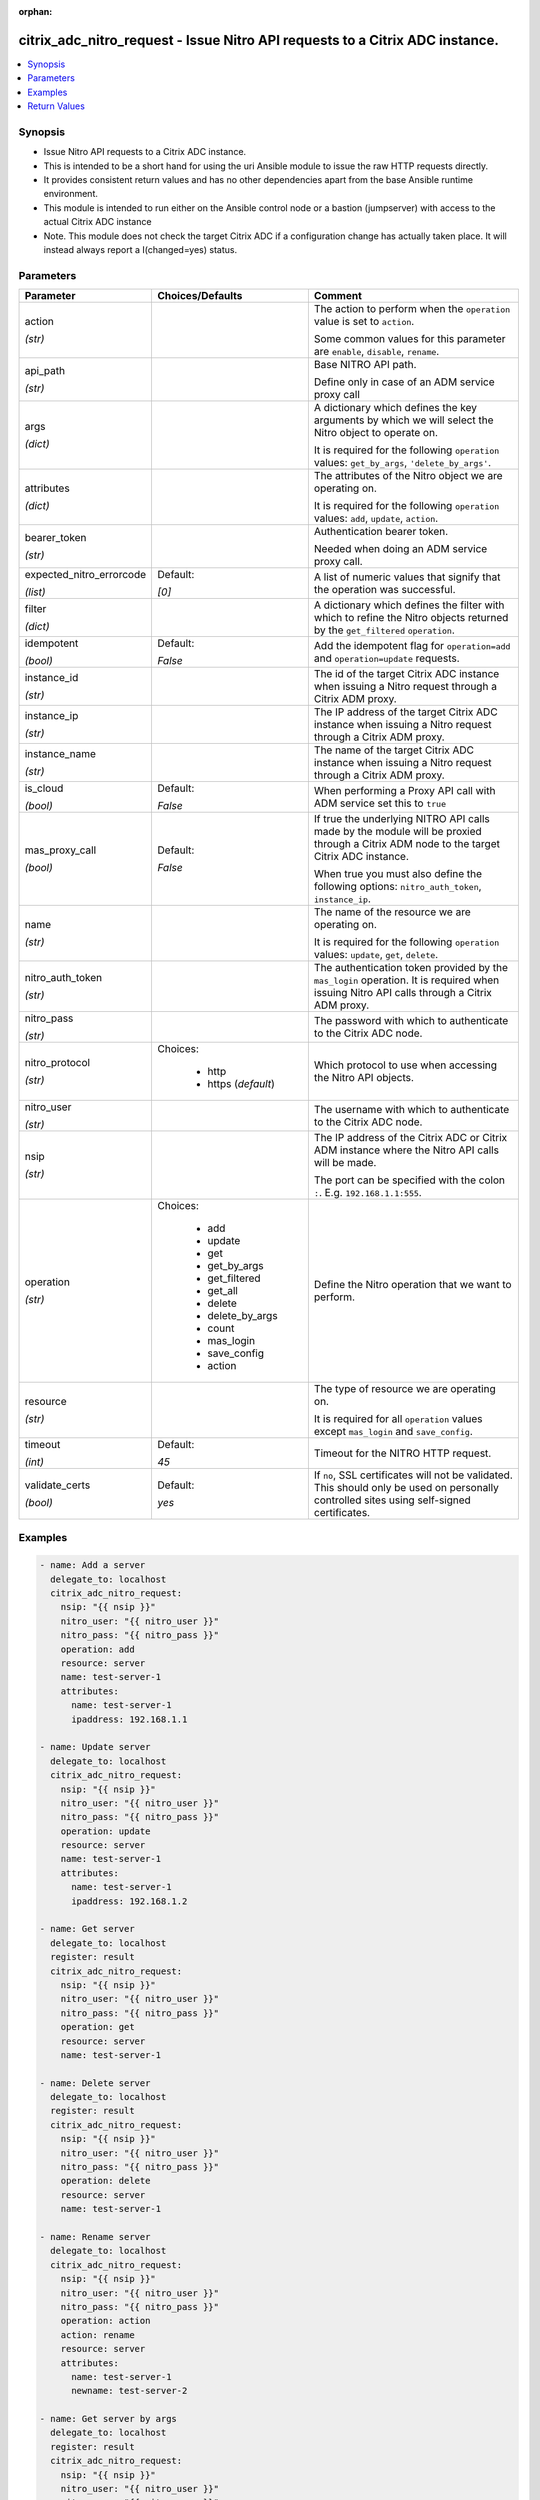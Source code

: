 :orphan:

.. _citrix_adc_nitro_request_module:

citrix_adc_nitro_request - Issue Nitro API requests to a Citrix ADC instance.
+++++++++++++++++++++++++++++++++++++++++++++++++++++++++++++++++++++++++++++

.. versionadded:: 1.0.0

.. contents::
   :local:
   :depth: 2

Synopsis
--------
- Issue Nitro API requests to a Citrix ADC instance.
- This is intended to be a short hand for using the uri Ansible module to issue the raw HTTP requests directly.
- It provides consistent return values and has no other dependencies apart from the base Ansible runtime environment.
- This module is intended to run either on the Ansible control node or a bastion (jumpserver) with access to the actual Citrix ADC instance
- Note. This module does not check the target Citrix ADC if a configuration change has actually taken place. It will instead always report a I(changed=yes) status.




Parameters
----------

.. list-table::
    :widths: 10 10 60
    :header-rows: 1

    * - Parameter
      - Choices/Defaults
      - Comment
    * - action

        *(str)*
      -
      - The action to perform when the ``operation`` value is set to ``action``.

        Some common values for this parameter are ``enable``, ``disable``, ``rename``.
    * - api_path

        *(str)*
      -
      - Base NITRO API path.

        Define only in case of an ADM service proxy call
    * - args

        *(dict)*
      -
      - A dictionary which defines the key arguments by which we will select the Nitro object to operate on.

        It is required for the following ``operation`` values: ``get_by_args``, ``'delete_by_args'``.
    * - attributes

        *(dict)*
      -
      - The attributes of the Nitro object we are operating on.

        It is required for the following ``operation`` values: ``add``, ``update``, ``action``.
    * - bearer_token

        *(str)*
      -
      - Authentication bearer token.

        Needed when doing an ADM service proxy call.
    * - expected_nitro_errorcode

        *(list)*
      - Default:

        *[0]*
      - A list of numeric values that signify that the operation was successful.
    * - filter

        *(dict)*
      -
      - A dictionary which defines the filter with which to refine the Nitro objects returned by the ``get_filtered`` ``operation``.
    * - idempotent

        *(bool)*
      - Default:

        *False*
      - Add the idempotent flag for ``operation=add`` and ``operation=update`` requests.
    * - instance_id

        *(str)*
      -
      - The id of the target Citrix ADC instance when issuing a Nitro request through a Citrix ADM proxy.
    * - instance_ip

        *(str)*
      -
      - The IP address of the target Citrix ADC instance when issuing a Nitro request through a Citrix ADM proxy.
    * - instance_name

        *(str)*
      -
      - The name of the target Citrix ADC instance when issuing a Nitro request through a Citrix ADM proxy.
    * - is_cloud

        *(bool)*
      - Default:

        *False*
      - When performing a Proxy API call with ADM service set this to ``true``
    * - mas_proxy_call

        *(bool)*
      - Default:

        *False*
      - If true the underlying NITRO API calls made by the module will be proxied through a Citrix ADM node to the target Citrix ADC instance.

        When true you must also define the following options: ``nitro_auth_token``, ``instance_ip``.
    * - name

        *(str)*
      -
      - The name of the resource we are operating on.

        It is required for the following ``operation`` values: ``update``, ``get``, ``delete``.
    * - nitro_auth_token

        *(str)*
      -
      - The authentication token provided by the ``mas_login`` operation. It is required when issuing Nitro API calls through a Citrix ADM proxy.
    * - nitro_pass

        *(str)*
      -
      - The password with which to authenticate to the Citrix ADC node.
    * - nitro_protocol

        *(str)*
      - Choices:

          - http
          - https (*default*)
      - Which protocol to use when accessing the Nitro API objects.
    * - nitro_user

        *(str)*
      -
      - The username with which to authenticate to the Citrix ADC node.
    * - nsip

        *(str)*
      -
      - The IP address of the Citrix ADC or Citrix ADM instance where the Nitro API calls will be made.

        The port can be specified with the colon ``:``. E.g. ``192.168.1.1:555``.
    * - operation

        *(str)*
      - Choices:

          - add
          - update
          - get
          - get_by_args
          - get_filtered
          - get_all
          - delete
          - delete_by_args
          - count
          - mas_login
          - save_config
          - action
      - Define the Nitro operation that we want to perform.
    * - resource

        *(str)*
      -
      - The type of resource we are operating on.

        It is required for all ``operation`` values except ``mas_login`` and ``save_config``.
    * - timeout

        *(int)*
      - Default:

        *45*
      - Timeout for the NITRO HTTP request.
    * - validate_certs

        *(bool)*
      - Default:

        *yes*
      - If ``no``, SSL certificates will not be validated. This should only be used on personally controlled sites using self-signed certificates.



Examples
--------

.. code-block:: yaml+jinja
    
    - name: Add a server
      delegate_to: localhost
      citrix_adc_nitro_request:
        nsip: "{{ nsip }}"
        nitro_user: "{{ nitro_user }}"
        nitro_pass: "{{ nitro_pass }}"
        operation: add
        resource: server
        name: test-server-1
        attributes:
          name: test-server-1
          ipaddress: 192.168.1.1
    
    - name: Update server
      delegate_to: localhost
      citrix_adc_nitro_request:
        nsip: "{{ nsip }}"
        nitro_user: "{{ nitro_user }}"
        nitro_pass: "{{ nitro_pass }}"
        operation: update
        resource: server
        name: test-server-1
        attributes:
          name: test-server-1
          ipaddress: 192.168.1.2
    
    - name: Get server
      delegate_to: localhost
      register: result
      citrix_adc_nitro_request:
        nsip: "{{ nsip }}"
        nitro_user: "{{ nitro_user }}"
        nitro_pass: "{{ nitro_pass }}"
        operation: get
        resource: server
        name: test-server-1
    
    - name: Delete server
      delegate_to: localhost
      register: result
      citrix_adc_nitro_request:
        nsip: "{{ nsip }}"
        nitro_user: "{{ nitro_user }}"
        nitro_pass: "{{ nitro_pass }}"
        operation: delete
        resource: server
        name: test-server-1
    
    - name: Rename server
      delegate_to: localhost
      citrix_adc_nitro_request:
        nsip: "{{ nsip }}"
        nitro_user: "{{ nitro_user }}"
        nitro_pass: "{{ nitro_pass }}"
        operation: action
        action: rename
        resource: server
        attributes:
          name: test-server-1
          newname: test-server-2
    
    - name: Get server by args
      delegate_to: localhost
      register: result
      citrix_adc_nitro_request:
        nsip: "{{ nsip }}"
        nitro_user: "{{ nitro_user }}"
        nitro_pass: "{{ nitro_pass }}"
        operation: get_by_args
        resource: server
        args:
          name: test-server-1
    
    - name: Get server by filter
      delegate_to: localhost
      register: result
      citrix_adc_nitro_request:
        nsip: "{{ nsip }}"
        nitro_user: "{{ nitro_user }}"
        nitro_pass: "{{ nitro_pass }}"
        operation: get_filtered
        resource: server
        filter:
          ipaddress: 192.168.1.2
    
    # Doing a NITRO request through Citrix ADM.
    # Requires to have an authentication token from the mas_login and used as the nitro_auth_token parameter
    # Also nsip is the Citrix ADM address and the target Citrix ADC IP must be defined with instance_ip
    # The rest of the task arguments remain the same as when issuing the NITRO request directly to a Citrix ADC instance.
    
    - name: Do Citrix ADM login
      delegate_to: localhost
      register: login_result
      citrix_adc_nitro_request:
        nsip: "{{ mas_ip }}"
        nitro_user: "{{ nitro_user }}"
        nitro_pass: "{{ nitro_pass }}"
        operation: mas_login
    
    - name: Add resource through Citrix ADM proxy
      delegate_to: localhost
      citrix_adc_nitro_request:
        nsip: "{{ mas_ip }}"
        nitro_auth_token: "{{ login_result.nitro_auth_token }}"
        instance_ip: "{{ nsip }}"
        operation: add
        resource: server
        name: test-server-1
        attributes:
          name: test-server-1
          ipaddress: 192.168.1.7


Return Values
-------------
.. list-table::
    :widths: 10 10 60
    :header-rows: 1

    * - Key
      - Returned
      - Description
    * - http_response_body

        *(str)*
      - always
      - A string with the actual HTTP response body content if existent. If there is no HTTP response body it is an empty string.

        **Sample:**

        { errorcode: 0, message: Done, severity: NONE }
    * - http_response_data

        *(dict)*
      - always
      - A dictionary that contains all the HTTP response's data.

        **Sample:**

        status: 200
    * - nitro_auth_token

        *(str)*
      - when applicable
      - The token returned by the C(mas_login) operation when succesful.

        **Sample:**

        ##E8D7D74DDBD907EE579E8BB8FF4529655F22227C1C82A34BFC93C9539D66
    * - nitro_errorcode

        *(int)*
      - always
      - A numeric value containing the return code of the NITRO operation. When 0 the operation is succesful. Any non zero value indicates an error.

        **Sample:**

        0
    * - nitro_message

        *(str)*
      - always
      - A string containing a human readable explanation for the NITRO operation result.

        **Sample:**

        Success
    * - nitro_object

        *(list)*
      - when applicable
      - The object returned from the NITRO operation. This is applicable to the various get operations which return an object.

        **Sample:**

        [{'ipaddress': '192.168.1.8', 'ipv6address': 'NO', 'maxbandwidth': '0', 'name': 'test-server-1', 'port': 0, 'sp': 'OFF', 'state': 'ENABLED'}]
    * - nitro_severity

        *(str)*
      - always
      - A string describing the severity of the NITRO operation error or NONE.

        **Sample:**

        NONE
